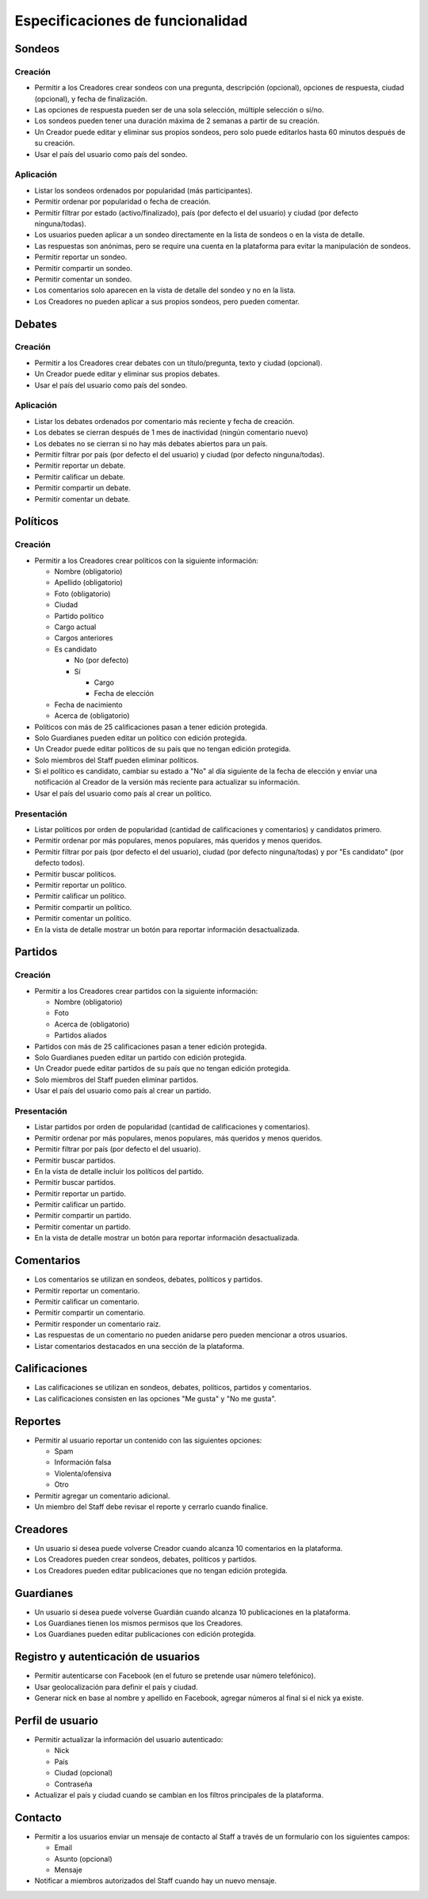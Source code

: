 *********************************
Especificaciones de funcionalidad
*********************************

Sondeos
=======

Creación
--------

* Permitir a los Creadores crear sondeos con una pregunta, descripción
  (opcional), opciones de respuesta, ciudad (opcional), y fecha de
  finalización.
* Las opciones de respuesta pueden ser de una sola selección, múltiple
  selección o sí/no.
* Los sondeos pueden tener una duración máxima de 2 semanas a partir de su
  creación.
* Un Creador puede editar y eliminar sus propios sondeos, pero solo puede
  editarlos hasta 60 minutos después de su creación.
* Usar el país del usuario como país del sondeo.

Aplicación
----------

* Listar los sondeos ordenados por popularidad (más participantes).
* Permitir ordenar por popularidad o fecha de creación.
* Permitir filtrar por estado (activo/finalizado), país (por defecto el del
  usuario) y ciudad (por defecto ninguna/todas).
* Los usuarios pueden aplicar a un sondeo directamente en la lista de sondeos
  o en la vista de detalle.
* Las respuestas son anónimas, pero se require una cuenta en la plataforma para
  evitar la manipulación de sondeos.
* Permitir reportar un sondeo.
* Permitir compartir un sondeo.
* Permitir comentar un sondeo.
* Los comentarios solo aparecen en la vista de detalle del sondeo y no en la
  lista.
* Los Creadores no pueden aplicar a sus propios sondeos, pero pueden comentar.

Debates
=======

Creación
--------

* Permitir a los Creadores crear debates con un título/pregunta, texto y
  ciudad (opcional).
* Un Creador puede editar y eliminar sus propios debates.
* Usar el país del usuario como país del sondeo.

Aplicación
----------

* Listar los debates ordenados por comentario más reciente y fecha de creación.
* Los debates se cierran después de 1 mes de inactividad (ningún comentario
  nuevo)
* Los debates no se cierran si no hay más debates abiertos para un país.
* Permitir filtrar por país (por defecto el del usuario) y ciudad (por defecto
  ninguna/todas).
* Permitir reportar un debate.
* Permitir calificar un debate.
* Permitir compartir un debate.
* Permitir comentar un debate.

Políticos
=========

Creación
--------

* Permitir a los Creadores crear políticos con la siguiente información:

  - Nombre (obligatorio)
  - Apellido (obligatorio)
  - Foto (obligatorio)
  - Ciudad
  - Partido político
  - Cargo actual
  - Cargos anteriores
  - Es candidato

    - No (por defecto)
    - Sí

      - Cargo
      - Fecha de elección

  - Fecha de nacimiento
  - Acerca de (obligatorio)

* Políticos con más de 25 calificaciones pasan a tener edición protegida.
* Solo Guardianes pueden editar un político con edición protegida.
* Un Creador puede editar políticos de su país que no tengan edición protegida.
* Solo miembros del Staff pueden eliminar políticos.
* Si el político es candidato, cambiar su estado a "No" al día siguiente de la
  fecha de elección y enviar una notificación al Creador de la versión más
  reciente para actualizar su información.
* Usar el país del usuario como país al crear un político.

Presentación
------------

* Listar políticos por orden de popularidad (cantidad de calificaciones y
  comentarios) y candidatos primero.
* Permitir ordenar por más populares, menos populares, más queridos y menos
  queridos.
* Permitir filtrar por país (por defecto el del usuario), ciudad (por defecto
  ninguna/todas) y por "Es candidato" (por defecto todos).
* Permitir buscar políticos.
* Permitir reportar un político.
* Permitir calificar un político.
* Permitir compartir un político.
* Permitir comentar un político.
* En la vista de detalle mostrar un botón para reportar información
  desactualizada.

Partidos
========

Creación
--------

* Permitir a los Creadores crear partidos con la siguiente información:

  - Nombre (obligatorio)
  - Foto
  - Acerca de (obligatorio)
  - Partidos aliados

* Partidos con más de 25 calificaciones pasan a tener edición protegida.
* Solo Guardianes pueden editar un partido con edición protegida.
* Un Creador puede editar partidos de su país que no tengan edición protegida.
* Solo miembros del Staff pueden eliminar partidos.
* Usar el país del usuario como país al crear un partido.

Presentación
------------

* Listar partidos por orden de popularidad (cantidad de calificaciones y
  comentarios).
* Permitir ordenar por más populares, menos populares, más queridos y menos
  queridos.
* Permitir filtrar por país (por defecto el del usuario).
* Permitir buscar partidos.
* En la vista de detalle incluir los políticos del partido.
* Permitir buscar partidos.
* Permitir reportar un partido.
* Permitir calificar un partido.
* Permitir compartir un partido.
* Permitir comentar un partido.
* En la vista de detalle mostrar un botón para reportar información
  desactualizada.

Comentarios
===========

* Los comentarios se utilizan en sondeos, debates, políticos y partidos.
* Permitir reportar un comentario.
* Permitir calificar un comentario.
* Permitir compartir un comentario.
* Permitir responder un comentario raiz.
* Las respuestas de un comentario no pueden anidarse pero pueden mencionar a
  otros usuarios.
* Listar comentarios destacados en una sección de la plataforma.

Calificaciones
==============

* Las calificaciones se utilizan en sondeos, debates, políticos, partidos y
  comentarios.
* Las calificaciones consisten en las opciones "Me gusta" y "No me gusta".

Reportes
========

* Permitir al usuario reportar un contenido con las siguientes opciones:

  - Spam
  - Información falsa
  - Violenta/ofensiva
  - Otro

* Permitir agregar un comentario adicional.
* Un miembro del Staff debe revisar el reporte y cerrarlo cuando finalice.

Creadores
=========

* Un usuario si desea puede volverse Creador cuando alcanza 10 comentarios en
  la plataforma.
* Los Creadores pueden crear sondeos, debates, políticos y partidos.
* Los Creadores pueden editar publicaciones que no tengan edición protegida.

Guardianes
==========

* Un usuario si desea puede volverse Guardián cuando alcanza 10 publicaciones
  en la plataforma.
* Los Guardianes tienen los mismos permisos que los Creadores.
* Los Guardianes pueden editar publicaciones con edición protegida.

Registro y autenticación de usuarios
====================================

* Permitir autenticarse con Facebook (en el futuro se pretende usar número
  telefónico).
* Usar geolocalización para definir el país y ciudad.
* Generar nick en base al nombre y apellido en Facebook, agregar números al
  final si el nick ya existe.

Perfil de usuario
=================

* Permitir actualizar la información del usuario autenticado:

  - Nick
  - País
  - Ciudad (opcional)
  - Contraseña

* Actualizar el país y ciudad cuando se cambian en los filtros principales de
  la plataforma.

Contacto
========

* Permitir a los usuarios enviar un mensaje de contacto al Staff a través de
  un formulario con los siguientes campos:

  - Email
  - Asunto (opcional)
  - Mensaje

* Notificar a miembros autorizados del Staff cuando hay un nuevo mensaje.
